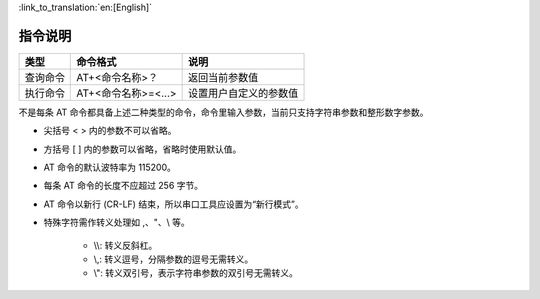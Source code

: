 
:link_to_translation:`en:[English]`

指令说明
=================

+------------------+----------------------+-------------------------+
| 类型             | 命令格式             | 说明                    |
+==================+======================+=========================+
| 查询命令         | AT+<命令名称>？      | 返回当前参数值          |
+------------------+----------------------+-------------------------+
| 执行命令         | AT+<命令名称>=<...>  | 设置用户自定义的参数值  |
+------------------+----------------------+-------------------------+

不是每条 AT 命令都具备上述二种类型的命令，命令里输入参数，当前只支持字符串参数和整形数字参数。

- 尖括号 < > 内的参数不可以省略。
- 方括号 [ ] 内的参数可以省略，省略时使用默认值。
- AT 命令的默认波特率为 115200。
- 每条 AT 命令的长度不应超过 256 字节。
- AT 命令以新行 (CR-LF) 结束，所以串口工具应设置为“新行模式”。
- 特殊字符需作转义处理如 ,、"、\\ 等。

    - \\\\: 转义反斜杠。
    - \\,: 转义逗号，分隔参数的逗号无需转义。
    - \\": 转义双引号，表示字符串参数的双引号无需转义。


